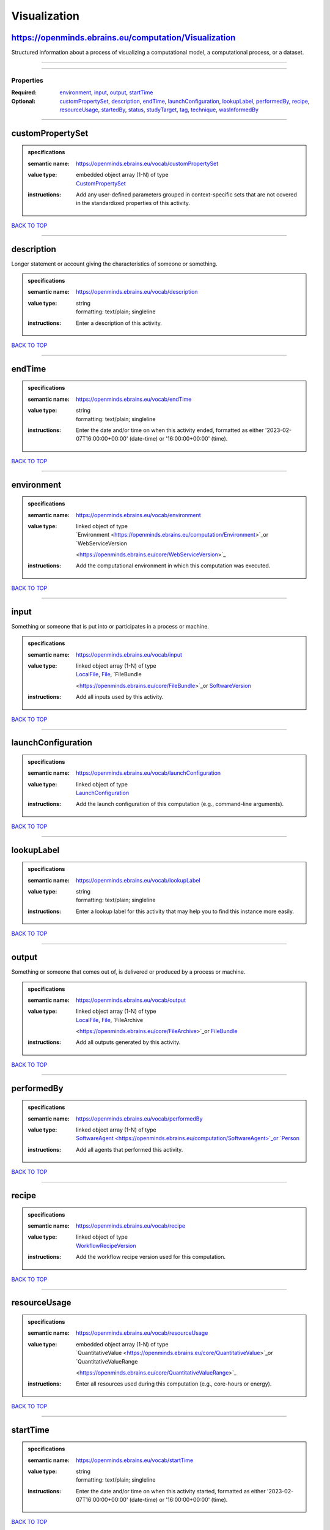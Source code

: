 #############
Visualization
#############

https://openminds.ebrains.eu/computation/Visualization
------------------------------------------------------

Structured information about a process of visualizing a computational model, a computational process, or a dataset.

------------

------------

**********
Properties
**********

:Required: `environment <environment_heading_>`_, `input <input_heading_>`_, `output <output_heading_>`_, `startTime <startTime_heading_>`_
:Optional: `customPropertySet <customPropertySet_heading_>`_, `description <description_heading_>`_, `endTime <endTime_heading_>`_, `launchConfiguration
   <launchConfiguration_heading_>`_, `lookupLabel <lookupLabel_heading_>`_, `performedBy <performedBy_heading_>`_, `recipe <recipe_heading_>`_, `resourceUsage
   <resourceUsage_heading_>`_, `startedBy <startedBy_heading_>`_, `status <status_heading_>`_, `studyTarget <studyTarget_heading_>`_, `tag <tag_heading_>`_,
   `technique <technique_heading_>`_, `wasInformedBy <wasInformedBy_heading_>`_

------------

.. _customPropertySet_heading:

customPropertySet
-----------------

.. admonition:: specifications

   :semantic name: https://openminds.ebrains.eu/vocab/customPropertySet
   :value type: | embedded object array \(1-N\) of type
                | `CustomPropertySet <https://openminds.ebrains.eu/core/CustomPropertySet>`_
   :instructions: Add any user-defined parameters grouped in context-specific sets that are not covered in the standardized properties of this activity.

`BACK TO TOP <Visualization_>`_

------------

.. _description_heading:

description
-----------

Longer statement or account giving the characteristics of someone or something.

.. admonition:: specifications

   :semantic name: https://openminds.ebrains.eu/vocab/description
   :value type: | string
                | formatting: text/plain; singleline
   :instructions: Enter a description of this activity.

`BACK TO TOP <Visualization_>`_

------------

.. _endTime_heading:

endTime
-------

.. admonition:: specifications

   :semantic name: https://openminds.ebrains.eu/vocab/endTime
   :value type: | string
                | formatting: text/plain; singleline
   :instructions: Enter the date and/or time on when this activity ended, formatted as either '2023-02-07T16:00:00+00:00' (date-time) or '16:00:00+00:00'
      (time).

`BACK TO TOP <Visualization_>`_

------------

.. _environment_heading:

environment
-----------

.. admonition:: specifications

   :semantic name: https://openminds.ebrains.eu/vocab/environment
   :value type: | linked object of type
                | `Environment <https://openminds.ebrains.eu/computation/Environment>`_or `WebServiceVersion
                <https://openminds.ebrains.eu/core/WebServiceVersion>`_
   :instructions: Add the computational environment in which this computation was executed.

`BACK TO TOP <Visualization_>`_

------------

.. _input_heading:

input
-----

Something or someone that is put into or participates in a process or machine.

.. admonition:: specifications

   :semantic name: https://openminds.ebrains.eu/vocab/input
   :value type: | linked object array \(1-N\) of type
                | `LocalFile <https://openminds.ebrains.eu/computation/LocalFile>`_, `File <https://openminds.ebrains.eu/core/File>`_, `FileBundle
                <https://openminds.ebrains.eu/core/FileBundle>`_or `SoftwareVersion <https://openminds.ebrains.eu/core/SoftwareVersion>`_
   :instructions: Add all inputs used by this activity.

`BACK TO TOP <Visualization_>`_

------------

.. _launchConfiguration_heading:

launchConfiguration
-------------------

.. admonition:: specifications

   :semantic name: https://openminds.ebrains.eu/vocab/launchConfiguration
   :value type: | linked object of type
                | `LaunchConfiguration <https://openminds.ebrains.eu/computation/LaunchConfiguration>`_
   :instructions: Add the launch configuration of this computation (e.g., command-line arguments).

`BACK TO TOP <Visualization_>`_

------------

.. _lookupLabel_heading:

lookupLabel
-----------

.. admonition:: specifications

   :semantic name: https://openminds.ebrains.eu/vocab/lookupLabel
   :value type: | string
                | formatting: text/plain; singleline
   :instructions: Enter a lookup label for this activity that may help you to find this instance more easily.

`BACK TO TOP <Visualization_>`_

------------

.. _output_heading:

output
------

Something or someone that comes out of, is delivered or produced by a process or machine.

.. admonition:: specifications

   :semantic name: https://openminds.ebrains.eu/vocab/output
   :value type: | linked object array \(1-N\) of type
                | `LocalFile <https://openminds.ebrains.eu/computation/LocalFile>`_, `File <https://openminds.ebrains.eu/core/File>`_, `FileArchive
                <https://openminds.ebrains.eu/core/FileArchive>`_or `FileBundle <https://openminds.ebrains.eu/core/FileBundle>`_
   :instructions: Add all outputs generated by this activity.

`BACK TO TOP <Visualization_>`_

------------

.. _performedBy_heading:

performedBy
-----------

.. admonition:: specifications

   :semantic name: https://openminds.ebrains.eu/vocab/performedBy
   :value type: | linked object array \(1-N\) of type
                | `SoftwareAgent <https://openminds.ebrains.eu/computation/SoftwareAgent>`_or `Person <https://openminds.ebrains.eu/core/Person>`_
   :instructions: Add all agents that performed this activity.

`BACK TO TOP <Visualization_>`_

------------

.. _recipe_heading:

recipe
------

.. admonition:: specifications

   :semantic name: https://openminds.ebrains.eu/vocab/recipe
   :value type: | linked object of type
                | `WorkflowRecipeVersion <https://openminds.ebrains.eu/computation/WorkflowRecipeVersion>`_
   :instructions: Add the workflow recipe version used for this computation.

`BACK TO TOP <Visualization_>`_

------------

.. _resourceUsage_heading:

resourceUsage
-------------

.. admonition:: specifications

   :semantic name: https://openminds.ebrains.eu/vocab/resourceUsage
   :value type: | embedded object array \(1-N\) of type
                | `QuantitativeValue <https://openminds.ebrains.eu/core/QuantitativeValue>`_or `QuantitativeValueRange
                <https://openminds.ebrains.eu/core/QuantitativeValueRange>`_
   :instructions: Enter all resources used during this computation (e.g., core-hours or energy).

`BACK TO TOP <Visualization_>`_

------------

.. _startTime_heading:

startTime
---------

.. admonition:: specifications

   :semantic name: https://openminds.ebrains.eu/vocab/startTime
   :value type: | string
                | formatting: text/plain; singleline
   :instructions: Enter the date and/or time on when this activity started, formatted as either '2023-02-07T16:00:00+00:00' (date-time) or '16:00:00+00:00'
      (time).

`BACK TO TOP <Visualization_>`_

------------

.. _startedBy_heading:

startedBy
---------

.. admonition:: specifications

   :semantic name: https://openminds.ebrains.eu/vocab/startedBy
   :value type: | linked object of type
                | `SoftwareAgent <https://openminds.ebrains.eu/computation/SoftwareAgent>`_or `Person <https://openminds.ebrains.eu/core/Person>`_
   :instructions: Add the agent that started this computation.

`BACK TO TOP <Visualization_>`_

------------

.. _status_heading:

status
------

.. admonition:: specifications

   :semantic name: https://openminds.ebrains.eu/vocab/status
   :value type: | linked object of type
                | `ActionStatusType <https://openminds.ebrains.eu/controlledTerms/ActionStatusType>`_
   :instructions: Enter the current status of this computation.

`BACK TO TOP <Visualization_>`_

------------

.. _studyTarget_heading:

studyTarget
-----------

Structure or function that was targeted within a study.

.. admonition:: specifications

   :semantic name: https://openminds.ebrains.eu/vocab/studyTarget
   :value type: | linked object array \(1-N\) of type
                | `AuditoryStimulusType <https://openminds.ebrains.eu/controlledTerms/AuditoryStimulusType>`_, `BiologicalOrder
                <https://openminds.ebrains.eu/controlledTerms/BiologicalOrder>`_, `BiologicalSex <https://openminds.ebrains.eu/controlledTerms/BiologicalSex>`_,
                `BreedingType <https://openminds.ebrains.eu/controlledTerms/BreedingType>`_, `CellCultureType
                <https://openminds.ebrains.eu/controlledTerms/CellCultureType>`_, `CellType <https://openminds.ebrains.eu/controlledTerms/CellType>`_, `Disease
                <https://openminds.ebrains.eu/controlledTerms/Disease>`_, `DiseaseModel <https://openminds.ebrains.eu/controlledTerms/DiseaseModel>`_,
                `ElectricalStimulusType <https://openminds.ebrains.eu/controlledTerms/ElectricalStimulusType>`_, `GeneticStrainType
                <https://openminds.ebrains.eu/controlledTerms/GeneticStrainType>`_, `GustatoryStimulusType
                <https://openminds.ebrains.eu/controlledTerms/GustatoryStimulusType>`_, `Handedness <https://openminds.ebrains.eu/controlledTerms/Handedness>`_,
                `MolecularEntity <https://openminds.ebrains.eu/controlledTerms/MolecularEntity>`_, `OlfactoryStimulusType
                <https://openminds.ebrains.eu/controlledTerms/OlfactoryStimulusType>`_, `OpticalStimulusType
                <https://openminds.ebrains.eu/controlledTerms/OpticalStimulusType>`_, `Organ <https://openminds.ebrains.eu/controlledTerms/Organ>`_,
                `OrganismSubstance <https://openminds.ebrains.eu/controlledTerms/OrganismSubstance>`_, `OrganismSystem
                <https://openminds.ebrains.eu/controlledTerms/OrganismSystem>`_, `Species <https://openminds.ebrains.eu/controlledTerms/Species>`_,
                `SubcellularEntity <https://openminds.ebrains.eu/controlledTerms/SubcellularEntity>`_, `TactileStimulusType
                <https://openminds.ebrains.eu/controlledTerms/TactileStimulusType>`_, `TermSuggestion
                <https://openminds.ebrains.eu/controlledTerms/TermSuggestion>`_, `UBERONParcellation
                <https://openminds.ebrains.eu/controlledTerms/UBERONParcellation>`_, `VisualStimulusType
                <https://openminds.ebrains.eu/controlledTerms/VisualStimulusType>`_, `CustomAnatomicalEntity
                <https://openminds.ebrains.eu/sands/CustomAnatomicalEntity>`_, `ParcellationEntity <https://openminds.ebrains.eu/sands/ParcellationEntity>`_or
                `ParcellationEntityVersion <https://openminds.ebrains.eu/sands/ParcellationEntityVersion>`_
   :instructions: Add all study targets of this activity.

`BACK TO TOP <Visualization_>`_

------------

.. _tag_heading:

tag
---

.. admonition:: specifications

   :semantic name: https://openminds.ebrains.eu/vocab/tag
   :value type: | string array \(1-N\)
                | formatting: text/plain; singleline
   :instructions: Enter any custom tags for this computation.

`BACK TO TOP <Visualization_>`_

------------

.. _technique_heading:

technique
---------

Method of accomplishing a desired aim.

.. admonition:: specifications

   :semantic name: https://openminds.ebrains.eu/vocab/technique
   :value type: | linked object array \(1-N\) of type
                | `AnalysisTechnique <https://openminds.ebrains.eu/controlledTerms/AnalysisTechnique>`_
   :instructions: Add all analysis techniques that were used in this computation.

`BACK TO TOP <Visualization_>`_

------------

.. _wasInformedBy_heading:

wasInformedBy
-------------

.. admonition:: specifications

   :semantic name: https://openminds.ebrains.eu/vocab/wasInformedBy
   :value type: | linked object of type
                | `DataAnalysis <https://openminds.ebrains.eu/computation/DataAnalysis>`_, `DataCopy <https://openminds.ebrains.eu/computation/DataCopy>`_,
                `GenericComputation <https://openminds.ebrains.eu/computation/GenericComputation>`_, `ModelValidation
                <https://openminds.ebrains.eu/computation/ModelValidation>`_, `Optimization <https://openminds.ebrains.eu/computation/Optimization>`_,
                `Simulation <https://openminds.ebrains.eu/computation/Simulation>`_or `Visualization <https://openminds.ebrains.eu/computation/Visualization>`_
   :instructions: Add another computation that sent data to this one during runtime.

`BACK TO TOP <Visualization_>`_

------------

